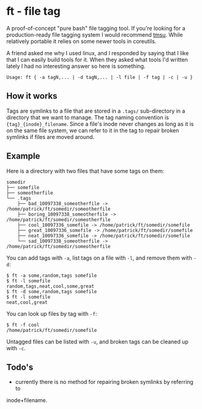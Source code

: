 * ft - file tag
A proof-of-concept "pure bash" file tagging tool.  If you're looking for a
production-ready file tagging system I would recommend [[https://tmsu.org/][tmsu]]. While relatively
portable it relies on some newer tools in coreutils.

A friend asked me why I used linux, and I responded by saying that I like that I
can easily build tools for it.  When they asked what tools I'd written lately
I had no interesting answer so here is something.

#+BEGIN_SRC shell
Usage: ft { -a tagN,... | -d tagN,... | -l file | -f tag | -c | -u }
#+END_SRC

** How it works
Tags are symlinks to a file that are stored in a =.tags/= sub-directory in a
directory that we want to manage.  The tag naming convention is 
={tag}_{inode}_filename=.  Since a file's inode never changes as long as it
is on the same file system, we can refer to it in the tag to repair broken
symlinks if files are moved around.

** Example
Here is a directory with two files that have some tags on them:
#+BEGIN_SRC shell
somedir
├── somefile
├── someotherfile
└── .tags
    ├── bad_10097338_someotherfile -> /home/patrick/ft/somedir/someotherfile
    ├── boring_10097338_someotherfile -> /home/patrick/ft/somedir/someotherfile
    ├── cool_10097336_somefile -> /home/patrick/ft/somedir/somefile
    ├── great_10097336_somefile -> /home/patrick/ft/somedir/somefile
    ├── neat_10097336_somefile -> /home/patrick/ft/somedir/somefile
    └── sad_10097338_someotherfile -> /home/patrick/ft/somedir/someotherfile
#+END_SRC

You can add tags with =-a=, list tags on a file with =-l=, and remove them with
 =-d=:

#+BEGIN_SRC shell
$ ft -a some,random,tags somefile 
$ ft -l somefile
random,tags,neat,cool,some,great
$ ft -d some,random,tags somefile
$ ft -l somefile
neat,cool,great
#+END_SRC

You can look up files by tag with =-f=:
#+BEGIN_SRC shell
$ ft -f cool
/home/patrick/ft/somedir/somefile
#+END_SRC

Untagged files can be listed with =-u=, and broken tags can be cleaned up with
 =-c=.

** Todo's
- currently there is no method for repairing broken symlinks by referring to
inode+filename.
